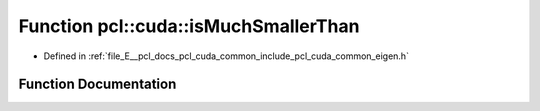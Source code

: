 .. _exhale_function_cuda_2common_2include_2pcl_2cuda_2common_2eigen_8h_1a985c77a41f39f73532a611be889f3373:

Function pcl::cuda::isMuchSmallerThan
=====================================

- Defined in :ref:`file_E__pcl_docs_pcl_cuda_common_include_pcl_cuda_common_eigen.h`


Function Documentation
----------------------


.. doxygenfunction:: pcl::cuda::isMuchSmallerThan(float, float)
